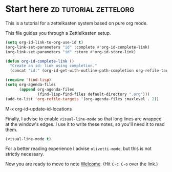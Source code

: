 * Start here                                         :zd:tutorial:zettelorg:
:PROPERTIES:
:ID:       b9c8bf44-3980-4026-8737-cc546a166d31
:END:
This is a tutorial for a zettelkasten system based on pure org mode.

This file guides you through a Zettlelkasten setup.
#+begin_src emacs-lisp :results silent
(setq org-id-link-to-org-use-id t)
(org-link-set-parameters "id" :complete #'org-id-complete-link)
(org-link-set-parameters "id" :store #'org-id-store-link)

(defun org-id-complete-link ()
  "Create an id: link using completion."
  (concat "id:" (org-id-get-with-outline-path-completion org-refile-targets)))

(require 'find-lisp)
(setq org-agenda-files
      (append org-agenda-files
              (find-lisp-find-files default-directory ".org")))
(add-to-list 'org-refile-targets '(org-agenda-files :maxlevel . 2))
  #+end_src

M-x org-id-update-id-locations

Finally, I advise to enable =visual-line-mode= so that long lines are wrapped at the window's edges. I use it to write these notes, so you'll need it to read them.

#+begin_src emacs-lisp :results silent
(visual-line-mode t)
#+end_src

For a better reading experience I advise =olivetti-mode=, but this is not strictly necessary.

Now you are ready to move to note [[id:5fd0aee9-99dd-462d-844b-271939c96a43][Welcome]]. (Hit =C-c C-o= over the link.)
